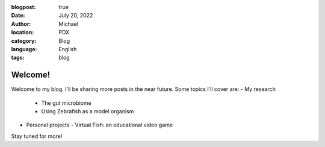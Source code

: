 :blogpost: true
:date: July 20, 2022
:author: Michael
:location: PDX
:category: Blog
:language: English
:tags: blog

Welcome!
========

Welcome to my blog. I'll be sharing more posts in the near future. Some topics I'll cover are:
- My research
  - The gut microbiome
  - Using Zebrafish as a model organism
- Personal projects
  - Virtual Fish: an educational video game


Stay tuned for more!
